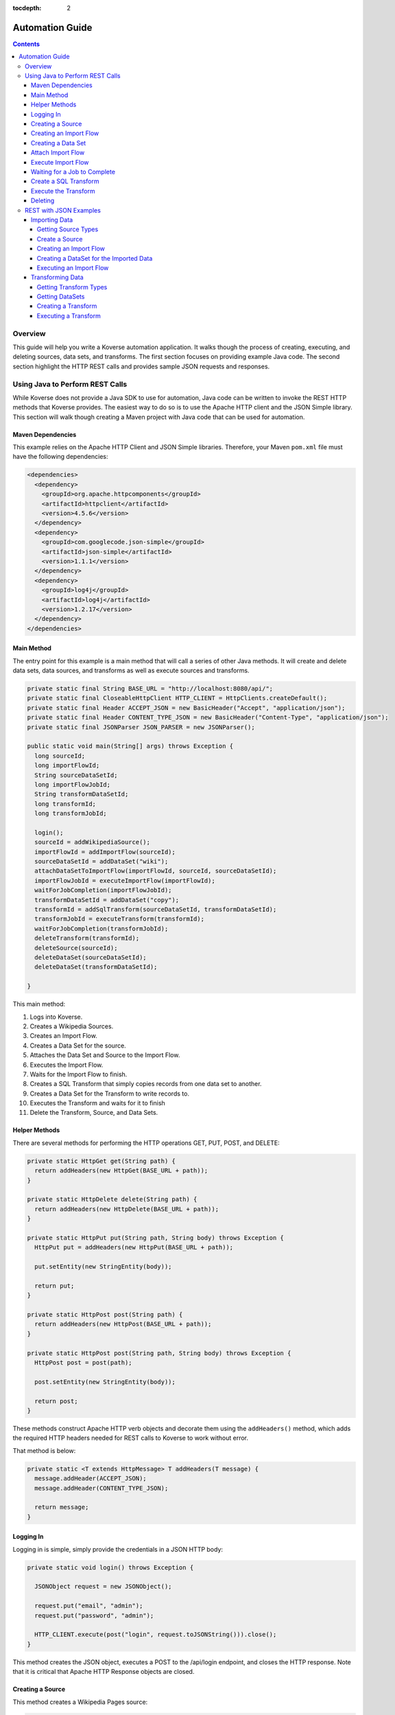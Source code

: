 .. _automationguide:

:tocdepth: 2

================
Automation Guide
================
.. contents:: :depth: 4

Overview
========

This guide will help you write a Koverse automation application.
It walks though the process of creating, executing, and deleting sources, data sets, and transforms.
The first section focuses on providing example Java code.
The second section highlight the HTTP REST calls and provides sample JSON requests and responses.

Using Java to Perform REST Calls
================================

While Koverse does not provide a Java SDK to use for automation,
Java code can be written to invoke the REST HTTP methods that Koverse provides.
The easiest way to do so is to use the Apache HTTP client and the JSON Simple library.
This section will walk though creating a Maven project with Java code that can be used for automation.


Maven Dependencies
------------------

This example relies on the Apache HTTP Client and JSON Simple libraries.
Therefore, your Maven ``pom.xml`` file must have the following dependencies:

.. code-block:: xml

 <dependencies>
   <dependency>
     <groupId>org.apache.httpcomponents</groupId>
     <artifactId>httpclient</artifactId>
     <version>4.5.6</version>
   </dependency>
   <dependency>
     <groupId>com.googlecode.json-simple</groupId>
     <artifactId>json-simple</artifactId>
     <version>1.1.1</version>
   </dependency>
   <dependency>
     <groupId>log4j</groupId>
     <artifactId>log4j</artifactId>
     <version>1.2.17</version>
   </dependency>
 </dependencies>


Main Method
-----------

The entry point for this example is a main method that will call a series of other Java methods.
It will create and delete data sets, data sources, and transforms as well as execute sources and transforms.

.. code-block:: java

 private static final String BASE_URL = "http://localhost:8080/api/";
 private static final CloseableHttpClient HTTP_CLIENT = HttpClients.createDefault();
 private static final Header ACCEPT_JSON = new BasicHeader("Accept", "application/json");
 private static final Header CONTENT_TYPE_JSON = new BasicHeader("Content-Type", "application/json");
 private static final JSONParser JSON_PARSER = new JSONParser();

 public static void main(String[] args) throws Exception {
   long sourceId;
   long importFlowId;
   String sourceDataSetId;
   long importFlowJobId;
   String transformDataSetId;
   long transformId;
   long transformJobId;

   login();
   sourceId = addWikipediaSource();
   importFlowId = addImportFlow(sourceId);
   sourceDataSetId = addDataSet("wiki");
   attachDataSetToImportFlow(importFlowId, sourceId, sourceDataSetId);
   importFlowJobId = executeImportFlow(importFlowId);
   waitForJobCompletion(importFlowJobId);
   transformDataSetId = addDataSet("copy");
   transformId = addSqlTransform(sourceDataSetId, transformDataSetId);
   transformJobId = executeTransform(transformId);
   waitForJobCompletion(transformJobId);
   deleteTransform(transformId);
   deleteSource(sourceId);
   deleteDataSet(sourceDataSetId);
   deleteDataSet(transformDataSetId);

 }


This main method:

1. Logs into Koverse.
2. Creates a Wikipedia Sources.
3. Creates an Import Flow.
4. Creates a Data Set for the source.
5. Attaches the Data Set and Source to the Import Flow.
6. Executes the Import Flow.
7. Waits for the Import Flow to finish.
8. Creates a SQL Transform that simply copies records from one data set to another.
9. Creates a Data Set for the Transform to write records to.
10. Executes the Transform and waits for it to finish
11. Delete the Transform, Source, and Data Sets.


Helper Methods
--------------

There are several methods for performing the HTTP operations GET, PUT, POST, and DELETE:

.. code-block:: java

 private static HttpGet get(String path) {
   return addHeaders(new HttpGet(BASE_URL + path));
 }

 private static HttpDelete delete(String path) {
   return addHeaders(new HttpDelete(BASE_URL + path));
 }

 private static HttpPut put(String path, String body) throws Exception {
   HttpPut put = addHeaders(new HttpPut(BASE_URL + path));

   put.setEntity(new StringEntity(body));

   return put;
 }

 private static HttpPost post(String path) {
   return addHeaders(new HttpPost(BASE_URL + path));
 }

 private static HttpPost post(String path, String body) throws Exception {
   HttpPost post = post(path);

   post.setEntity(new StringEntity(body));

   return post;
 }

These methods construct Apache HTTP verb objects and decorate them using the ``addHeaders()`` method,
which adds the required HTTP headers needed for REST calls to Koverse to work without error.

That method is below:

.. code-block:: java

 private static <T extends HttpMessage> T addHeaders(T message) {
   message.addHeader(ACCEPT_JSON);
   message.addHeader(CONTENT_TYPE_JSON);

   return message;
 }

Logging In
----------

Logging in is simple, simply provide the credentials in a JSON HTTP body:

.. code-block:: java

 private static void login() throws Exception {

   JSONObject request = new JSONObject();

   request.put("email", "admin");
   request.put("password", "admin");

   HTTP_CLIENT.execute(post("login", request.toJSONString())).close();
 }

This method creates the JSON object, executes a POST to the /api/login endpoint, and closes the HTTP response.
Note that it is critical that Apache HTTP Response objects are closed.

Creating a Source
-----------------

This method creates a Wikipedia Pages source:

.. code-block:: java

 private static long addWikipediaSource() throws Exception {;
   JSONObject request = new JSONObject();
   JSONObject configurationOptions = new JSONObject();

   request.put("name", "");
   request.put("sourceTypeId", "wikipedia-pages-source");
   configurationOptions.put("pageTitleListParam", "Cat Dog");
   request.put("configurationOptions", configurationOptions);

   try (CloseableHttpResponse httpResponse = HTTP_CLIENT.execute(post("sourceInstances", request.toJSONString()))) {
     JSONObject response = (JSONObject) JSON_PARSER.parse(
             new InputStreamReader(
                     httpResponse.getEntity().getContent()));

     return (Long) response.get("id");
   }
 }


Since the HTTP response object is needed in this case, the response is enclosed in a Java try with resources block.
The Simple JSON Parser is used to extract and return the identifier of the created source.

Creating an Import Flow
-----------------------

This method creates an Import Flow for a Source and returns the identifier:

.. code-block:: java

 private static long addImportFlow(long sourceId) throws Exception {
    JSONObject request = new JSONObject();

    request.put("sourceInstanceId", sourceId);
    request.put("type", "manual");

    try (CloseableHttpResponse httpResponse = HTTP_CLIENT.execute(post("importFlows", request.toJSONString()))) {
      JSONObject response = (JSONObject) JSON_PARSER.parse(
              new InputStreamReader(
                      httpResponse.getEntity().getContent()));

      return (Long) response.get("id");
    }
  }

Creating a Data Set
-------------------

This method creates a Data Set and returns its identifier:

.. code-block:: java

 private static String addDataSet(String name) throws Exception {
   JSONObject request = new JSONObject();
   JSONObject indexingPolicy = new JSONObject();

   request.put("name", name);
   indexingPolicy.put("foreignLanguageIndexing", false);
   indexingPolicy.put("fieldsInclusive", false);
   request.put("indexingPolicy", indexingPolicy);

   try (CloseableHttpResponse httpResponse = HTTP_CLIENT.execute(post("dataSets", request.toJSONString()))) {
     JSONObject response = (JSONObject) JSON_PARSER.parse(
             new InputStreamReader(
                     httpResponse.getEntity().getContent()));

     return (String) response.get("id");
   }
 }

Attach Import Flow
------------------

Before an Import Flow can be executed, it must be attached to a Source and Data Set.
To do this, the Import Flow JSON is retrieved with a HTTP GET, updated, and then updated with a PUT:

.. code-block:: java

 private static void attachDataSetToImportFlow(
        long importFlowId,
        long sourceId,
        String dataSetId) throws Exception {

  JSONObject importFlowJson;

  try (CloseableHttpResponse httpResponse = HTTP_CLIENT.execute(get("importFlows/" + importFlowId))) {
    importFlowJson = (JSONObject) JSON_PARSER.parse(
            new InputStreamReader(
                    httpResponse.getEntity().getContent()));
  }

  importFlowJson.put("sourceInstanceId", sourceId);
  importFlowJson.put("outputDataSetId", dataSetId);

  HTTP_CLIENT.execute(put("importFlows/" + importFlowId, importFlowJson.toJSONString())).close();
}

Execute Import Flow
-------------------

.. code-block:: java

 private static long executeImportFlow(long importFlowId) throws Exception {
  try (CloseableHttpResponse httpResponse = HTTP_CLIENT.execute(post("importFlows/" + importFlowId + "/execute"))) {
    JSONObject response = (JSONObject) JSON_PARSER.parse(
            new InputStreamReader(
                    httpResponse.getEntity().getContent()));

    return (long) response.get("id");
  }
}

Waiting for a Job to Complete
-----------------------------

By performing a REST GET call to ``/api/jobs``, the complete list of running jobs can be retried.
Once a job finishes, it will no longer be present in the response.
Therefore, this method waits for a job to complete by returning when the job is no longer in the result.

.. code-block:: java

 private static void waitForJobCompletion(long jobId) throws Exception {

  while (true) {
    try (CloseableHttpResponse httpResponse = HTTP_CLIENT.execute(get("jobs"))) {
      JSONArray jobs = (JSONArray) JSON_PARSER.parse(
              new InputStreamReader(
                      httpResponse.getEntity().getContent()));

      if (jobs.stream().anyMatch(t -> jobId == (long) JSONObject.class.cast(t).get("id"))) {
        System.out.printf("Job %d is still running%n", jobId);
        Thread.sleep(1000);
      } else {
        break;
      };
    }
  }
 }

Create a SQL Transform
----------------------

To create a Transform, the type and parameters for it must be specified.
Additionally, the input and output data sets must be specified.


.. code-block:: java

 private static long addSqlTransform(String inputDataSet, String outputDataSet) throws Exception {
   JSONObject request = new JSONObject();
   JSONObject configurationOptions = new JSONObject();
   JSONArray inputDataSetIds = new JSONArray();

   request.put("disabled", false);
   request.put("scheduleType", "automatic");
   request.put("inputDataWindowType", "allData");
   request.put("replaceOutputData", true);
   request.put("inputDataSlidingWindowOffsetSeconds", 0);
   request.put("inputDataSlidingWindowSizeSeconds", 0);
   request.put("transformTypeId", "sparkSqlTransform");
   request.put("outputDataSetId", outputDataSet);
   request.put("configurationOptions", configurationOptions);
   request.put("inputDataSetIds", inputDataSetIds);

   configurationOptions.put("sqlStatement", "SELECT * FROM ?1");
   configurationOptions.put("termTypeDetectOutputStrings", true);

   inputDataSetIds.add(inputDataSet);

   try (CloseableHttpResponse httpResponse = HTTP_CLIENT.execute(post("transforms", request.toJSONString()))) {
     JSONObject response = (JSONObject) JSON_PARSER.parse(
             new InputStreamReader(
                     httpResponse.getEntity().getContent()));

     return (Long) response.get("id");
   }
 }

Execute the Transform
---------------------

Note that executing a transform uses a HTTP GET:

.. code-block:: java

 private static long executeTransform(long transformId) throws Exception {
    try (CloseableHttpResponse httpResponse = HTTP_CLIENT.execute(get("transforms/" + transformId + "/runTransform"))) {
      JSONObject response = (JSONObject) JSON_PARSER.parse(
              new InputStreamReader(
                      httpResponse.getEntity().getContent()));

      return (long) response.get("id");
    }
 }

Deleting
--------

Deleting is performed by using the HTTP DELETE verb on the proper REST resource endpoints.
Here is the example for deleting sources, transforms, and data sets:

.. code-block:: java

 private static void deleteSource(long sourceId) throws Exception {
   HTTP_CLIENT.execute(delete("sourceInstances/" + sourceId)).close();
 }

 private static void deleteTransform(long transformId) throws Exception {
   HTTP_CLIENT.execute(delete("transforms/" + transformId));
 }

 private static void deleteDataSet(String dataSetId) throws Exception {
   HTTP_CLIENT.execute(delete("dataSets/" + dataSetId));
 }

REST with JSON Examples
=======================

Importing Data
--------------

To create a data source, the data source types must be obtained first.
Of the types, one is chosen for the source.
The type contains information used to create the source.

Getting Source Types
^^^^^^^^^^^^^^^^^^^^

Perform a ``GET /api/sourceTypeDescriptions``,
a response like the following will be returned:

.. code-block:: json

 [
   {
     "id":216,
     "name":"Wikipedia Pages",
     "version":"0.1.1",
     "implementationClassName":"com.koverse.addon.web.source.WikipediaPagesSource",
     "sourceTypeId":"wikipedia-pages-source",
     "customParameterFormJavascriptPath":null,
     "parameters":[

     ],
     "flowParameters":[
        {
           "id":217,
           "displayName":"Article Title List",
           "parameterName":"pageTitleListParam",
           "type":"string",
           "enumerations":[

           ],
           "defaultValue":null,
           "required":true,
           "hint":"",
           "javascriptClassName":null,
           "addOnId":null,
           "parameterGroup":"Target",
           "position":1,
           "placeholder":"Article_One Article_Two",
           "referenceParameterNames":null,
           "hideInput":false
        }
     ],
     "disabled":false,
     "executionMethod":"MapReduce",
     "addonId":204
   },
   {
      "id":46,
      "name":"Email Account (IMAP)",
      "version":"0.1.1",
      "implementationClassName":"com.koverse.addon.email.source.ImapSource",
      "sourceTypeId":"imap-source",
      "customParameterFormJavascriptPath":null,
      "parameters":[
         {
            "id":47,
            "displayName":"IMAP Server",
            "parameterName":"hostName",
            "type":"string",
            "enumerations":[

            ],
            "defaultValue":null,
            "required":true,
            "hint":"",
            "javascriptClassName":null,
            "addOnId":null,
            "parameterGroup":"Access",
            "position":1,
            "placeholder":"imap.example.com",
            "referenceParameterNames":null,
            "hideInput":false
         },
         {
            "id":48,
            "displayName":"Username",
            "parameterName":"username",
            "type":"string",
            "enumerations":[

            ],
            "defaultValue":null,
            "required":true,
            "hint":"",
            "javascriptClassName":null,
            "addOnId":null,
            "parameterGroup":"Access",
            "position":2,
            "placeholder":null,
            "referenceParameterNames":null,
            "hideInput":false
         },
         {
            "id":49,
            "displayName":"Password",
            "parameterName":"password",
            "type":"string",
            "enumerations":[

            ],
            "defaultValue":null,
            "required":true,
            "hint":"",
            "javascriptClassName":null,
            "addOnId":null,
            "parameterGroup":"Access",
            "position":3,
            "placeholder":null,
            "referenceParameterNames":null,
            "hideInput":true
         }
      ],
      "flowParameters":[

      ],
      "disabled":false,
      "executionMethod":"MapReduce",
      "addonId":45
   },
   {
      "id":205,
      "name":"Newsfeed Source",
      "version":"1.1",
      "implementationClassName":"com.koverse.addon.web.source.NewsfeedSource",
      "sourceTypeId":"newsfeedSource",
      "customParameterFormJavascriptPath":null,
      "parameters":[
         {
            "id":206,
            "displayName":"RSS Feed URL",
            "parameterName":"urlParameter",
            "type":"url",
            "enumerations":[

            ],
            "defaultValue":null,
            "required":true,
            "hint":"",
            "javascriptClassName":null,
            "addOnId":null,
            "parameterGroup":"Target",
            "position":1,
            "placeholder":"http://rssfeedurl.xml",
            "referenceParameterNames":null,
            "hideInput":false
         }
      ],
      "flowParameters":[

      ],
      "disabled":false,
      "executionMethod":"MapReduce",
      "addonId":204
  }
 ]

Create a Source
^^^^^^^^^^^^^^^

In this section, we will create a source for getting a Wikipedia page.
By examining the source type description of the Wikipedia Pages source below,
we can see that the source has a unique identifier and requires a single parameter.
We need to set this information to construct the JSON for creating a source.
This source has a single parameter for the name of the Wikipedia pages to import.
The parameter is required and has a unique name.
The parameter also includes information which is useful when presenting the user a user interface form for providing the value.

.. code-block:: json

 {
  "id":216,
  "name":"Wikipedia Pages",
  "version":"0.1.1",
  "implementationClassName":"com.koverse.addon.web.source.WikipediaPagesSource",
  "sourceTypeId":"wikipedia-pages-source",
  "customParameterFormJavascriptPath":null,
  "parameters":[

  ],
  "flowParameters":[
     {
        "id":217,
        "displayName":"Article Title List",
        "parameterName":"pageTitleListParam",
        "type":"string",
        "enumerations":[

        ],
        "defaultValue":null,
        "required":true,
        "hint":"",
        "javascriptClassName":null,
        "addOnId":null,
        "parameterGroup":"Target",
        "position":1,
        "placeholder":"Article_One Article_Two",
        "referenceParameterNames":null,
        "hideInput":false
     }
  ],
  "disabled":false,
  "executionMethod":"MapReduce",
  "addonId":204
 }

To create the source, perform a ``POST /api/sourceInstances``,
with the following JSON to get articles for "Cat" and "Dog":

.. code-block:: json

 {
   "name":"",
   "configurationOptions":{
     "pageTitleListParam":"Cat Dog"
   },
   "sourceTypeId":"wikipedia-pages-source"
 }

Note the ``configurationOptions`` includes the name of the articles to get,
with the name of the parameter coming the source type description.

 The response to this ``POST`` will include the identifier, among other information:

.. code-block:: json

 {
   "id":322,
   "name":"",
   "configurationOptions":{
      "pageTitleListParam":"Cat Dog"
   },
   "disabled":false,
   "sourceTypeId":"wikipedia-pages-source",
   "userId":4,
   "clearOutputDataSet":false,
   "emailAlertConfiguration":null
 }


Creating an Import Flow
^^^^^^^^^^^^^^^^^^^^^^^

After creating the source, create an import flow by performing a ``POST /api/importFlows``:

.. code-block:: json

  {
    "sourceInstanceId":322,
    "type":"manual"
  }

The following JSON will be returned:

.. code-block:: json

 {
  "id":325,
  "responsibleUserId":4,
  "disabled":false,
  "type":"manual",
  "creationDate":0,
  "lastUpdatedDate":1540395107232,
  "lastExecutionDate":0,
  "disabledDate":null,
  "executionCount":0,
  "normalizations":[

  ],
  "schedules":[

  ],
  "configurationOptions":{

  },
  "ingestState":{

  },
  "sourceInstanceId":322,
  "outputDataSetId":null
 }

Note that the identifier of the import flow in this example is ``325``.

Creating a DataSet for the Imported Data
^^^^^^^^^^^^^^^^^^^^^^^^^^^^^^^^^^^^^^^^

The Import Source must have a DataSet to put records into.
The DataSet must be created with an API call and then the Import Flow must be altered to refer to it.

To create a DataSet, perform a ``POST /api/dataSets``, with the following JSON:

.. code-block:: json

 {
   "name":"wiki",
   "importFlowId":325,
   "indexingPolicy":{
     "foreignLanguageIndexing":false,
     "fieldsInclusive":false
   }
  }

This DataSet will be configured to index all fields and is tied to the Import Flow that just created.
The JSON response will look like this:

.. code-block:: json

 {
   "id":"wiki_20181024_122800_381",
   "name":"wiki",
   "description":null,
   "deleted":false,
   "groupPermissionIds":null,
   "indexingPolicyId":363,
   "indexingPolicy":null,
   "tags":null,
   "userId":4,
   "createdTimestamp":1540398480384,
   "updatedTimestamp":1540398480384,
   "recordCountLastUpdated":1540398480424,
   "recordCount":0,
   "sizeBytes":0,
   "disableFieldStats":false,
   "disableSampling":false,
   "status":"Ready",
   "hadoopDeleteJobIds":[

   ],
   "dataStoreAuthRemoved":false,
   "version":0,
   "importFlowId":null,
   "importFlowIds":[

   ],
   "ageOffEnabled":false,
   "ageOffDays":0,
   "ageOffIndexDays":0,
   "fieldStatsMinimumExecutionPeriod":0,
   "samplingMinimumExecutionPeriod":0,
   "aggregationMinimumExecutionPeriod":0,
   "schemaMinimumExecutionPeriod":0,
   "indexMinimumExecutionPeriod":0
 }

Next, the Import Flow must be configured to use this new DataSet.
This is done by performing a ``PUT api/importFlows/325`` with the following JSON:

.. code-block:: json

 {
   "id":352,
   "responsibleUserId":4,
   "disabled":false,
   "type":"manual",
   "creationDate":0,
   "lastUpdatedDate":1540398451710,
   "lastExecutionDate":0,
   "disabledDate":null,
   "executionCount":0,
   "configurationOptions":{

   },
   "ingestState":{

   },
   "sourceInstanceId":349,
   "outputDataSetId":"wiki_20181024_122800_381"
 }

Executing an Import Flow
^^^^^^^^^^^^^^^^^^^^^^^^

Now that the source is tied to an Import Flow, it can be executed.
To execute an import flow, simply perform a ``POST /api/importFlows/325/execute``
with no request body.
A response like the following will be returned, which is the job information of the newly executed import flow:

.. code-block:: json

 {
  "id":341,
  "userId":4,
  "creationDate":1540397695329,
  "startedDate":0,
  "endedDate":0,
  "status":"created",
  "errorDetail":null,
  "statusMessage":null,
  "userAcknowledged":false,
  "origin":"USER_REQUEST",
  "overrideBlockedStatus":null,
  "progress":0.0,
  "type":null,
  "dataSetId":null,
  "errors":[

  ],
  "outputDataSetId":null,
  "inputDataSetIds":null,
  "backendUserInterfaceUrl":null,
  "recordCount":0,
  "name":null,
  "hadoopName":null,
  "source":{
     "id":322,
     "name":"",
     "configurationOptions":{
        "pageTitleListParam":"Cat"
     },
     "disabled":false,
     "sourceTypeId":"wikipedia-pages-source",
     "userId":4,
     "clearOutputDataSet":false,
     "emailAlertConfiguration":null
  },
  "outputCollection":{
     "id":"wiki_20181024_121454_795",
     "name":"wiki",
     "description":null,
     "deleted":false,
     "groupPermissionIds":[

     ],
     "indexingPolicyId":338,
     "indexingPolicy":null,
     "tags":null,
     "userId":4,
     "createdTimestamp":1540397694796,
     "updatedTimestamp":1540397695137,
     "recordCountLastUpdated":1540397695557,
     "recordCount":0,
     "sizeBytes":0,
     "disableFieldStats":false,
     "disableSampling":false,
     "status":"Ready",
     "hadoopDeleteJobIds":[

     ],
     "dataStoreAuthRemoved":false,
     "version":0,
     "importFlowId":null,
     "importFlowIds":[
        325
     ],
     "ageOffEnabled":false,
     "ageOffDays":0,
     "ageOffIndexDays":0,
     "fieldStatsMinimumExecutionPeriod":0,
     "samplingMinimumExecutionPeriod":0,
     "aggregationMinimumExecutionPeriod":0,
     "schemaMinimumExecutionPeriod":0,
     "indexMinimumExecutionPeriod":0
  },
  "className":null,
  "jobType":"MapReduce",
  "transforms":[
  ]
 }


To retrieve further information of the job, perform a ``GET /api/jobs``,
which will return that status of all jobs.

The status of the job will migrate from ``created`` to ``running`` and finally to ``successful``.
If the job fails, the status will be ``error``.
After the job has completed successfully, the records, field statistics, and samples will be available.
In the next section, a transform will be created and executed.
However, the transform job should not be executed until the import job has completed.

Transforming Data
-----------------

Getting Transform Types
^^^^^^^^^^^^^^^^^^^^^^^

Transform types are similar to Source Type Descriptions in that they describe how to create a transform.
To get the available transform type, perform a ``GET /api/transformTypes``, which will return JSON like the following:

.. code-block:: json

 [
   {
      "id":23,
      "typeId":"sparkSqlTransform",
      "name":"Spark SQL Transform",
      "description":"",
      "parameters":[
         {
            "id":24,
            "displayName":"Input Collection(s)",
            "parameterName":"inputCollection",
            "type":"inputCollection",
            "enumerations":[

            ],
            "defaultValue":null,
            "required":true,
            "hint":"The input collections(s).",
            "javascriptClassName":null,
            "addOnId":null,
            "parameterGroup":null,
            "position":0,
            "placeholder":null,
            "referenceParameterNames":null,
            "hideInput":false
         },
         {
            "id":25,
            "displayName":"Output Collection",
            "parameterName":"outputCollection",
            "type":"outputCollection",
            "enumerations":[

            ],
            "defaultValue":null,
            "required":true,
            "hint":"The output collection.",
            "javascriptClassName":null,
            "addOnId":null,
            "parameterGroup":null,
            "position":0,
            "placeholder":null,
            "referenceParameterNames":null,
            "hideInput":false
         },
         {
            "id":26,
            "displayName":"SQL select Statement",
            "parameterName":"sqlStatement",
            "type":"text",
            "enumerations":[

            ],
            "defaultValue":"SELECT * FROM ?1",
            "required":true,
            "hint":"You can refer to each data set name as if it is a table name.  If the data set name has spaces in it, surround the name in back ticks.  For example: SELECT * FROM `A Data Set of Stuff`.  You can also use ?1, ?2 to refer to input collections, where the numbers are in accordance to the alphanumeric ordering of the input collection names.  Note that letter case is not taken into consideration for the ordering of collection names.",
            "javascriptClassName":null,
            "addOnId":null,
            "parameterGroup":null,
            "position":0,
            "placeholder":null,
            "referenceParameterNames":null,
            "hideInput":false
         },
         {
            "id":27,
            "displayName":"Spark Job Configurations",
            "parameterName":"tuningParameters",
            "type":"textarea",
            "enumerations":[

            ],
            "defaultValue":"",
            "required":false,
            "hint":"one on each line <parameter>=<value>",
            "javascriptClassName":null,
            "addOnId":null,
            "parameterGroup":null,
            "position":0,
            "placeholder":null,
            "referenceParameterNames":null,
            "hideInput":false
         },
         {
            "id":28,
            "displayName":"Interpret string field values in output records as types",
            "parameterName":"termTypeDetectOutputStrings",
            "type":"boolean",
            "enumerations":[

            ],
            "defaultValue":"true",
            "required":true,
            "hint":"",
            "javascriptClassName":null,
            "addOnId":null,
            "parameterGroup":null,
            "position":0,
            "placeholder":null,
            "referenceParameterNames":null,
            "hideInput":false
         }
      ],
      "disabled":false,
      "transformClassName":"com.koverse.addon.sparksql.SparkSqlTransform",
      "version":"1.4.0",
      "supportsIncrementalProcessing":true
   },
   {
      "id":29,
      "typeId":"spark-copy-transform",
      "name":"Spark Copy Transform",
      "description":"",
      "parameters":[
         {
            "id":30,
            "displayName":"Input Collection(s)",
            "parameterName":"inputCollection",
            "type":"inputCollection",
            "enumerations":[

            ],
            "defaultValue":null,
            "required":true,
            "hint":"The input collections(s).",
            "javascriptClassName":null,
            "addOnId":null,
            "parameterGroup":null,
            "position":0,
            "placeholder":null,
            "referenceParameterNames":null,
            "hideInput":false
         },
         {
            "id":31,
            "displayName":"Output Collection",
            "parameterName":"outputCollection",
            "type":"outputCollection",
            "enumerations":[

            ],
            "defaultValue":null,
            "required":true,
            "hint":"The output collection.",
            "javascriptClassName":null,
            "addOnId":null,
            "parameterGroup":null,
            "position":0,
            "placeholder":null,
            "referenceParameterNames":null,
            "hideInput":false
         }
      ],
      "disabled":false,
      "transformClassName":"com.koverse.addon.sparksql.SparkCopyTransform",
      "version":"0.1.0",
      "supportsIncrementalProcessing":true
   }
 ]

 The above example only shows two of the available transform types.
 The first is the Spark SQL transform, which proved the ability to run arbitrary SQL expressions as a transform.
 The second is the Spark Copy transform, which simply copies the records of one data set to another.
 The guide will use the SQL transform.


Getting DataSets
^^^^^^^^^^^^^^^^

Before a transform is created, the identifiers of the input and output Data Sets must be known.
All Data Sets can be retrieved by performing a ``GET /api/dataSets``, which will return JSON like below:

.. code-block:: json

 [
  {
     "id":"wiki_20181024_121454_795",
     "name":"wiki",
     "description":null,
     "deleted":false,
     "groupPermissionIds":[

     ],
     "indexingPolicyId":338,
     "indexingPolicy":null,
     "tags":null,
     "userId":4,
     "createdTimestamp":1540397694796,
     "updatedTimestamp":1540397727494,
     "recordCountLastUpdated":1540409336559,
     "recordCount":1,
     "sizeBytes":0,
     "disableFieldStats":false,
     "disableSampling":false,
     "status":"Ready",
     "hadoopDeleteJobIds":[

     ],
     "dataStoreAuthRemoved":false,
     "version":0,
     "importFlowId":null,
     "importFlowIds":[
        325
     ],
     "ageOffEnabled":false,
     "ageOffDays":0,
     "ageOffIndexDays":0,
     "fieldStatsMinimumExecutionPeriod":0,
     "samplingMinimumExecutionPeriod":0,
     "aggregationMinimumExecutionPeriod":0,
     "schemaMinimumExecutionPeriod":0,
     "indexMinimumExecutionPeriod":0
  }
 ]

Here, the system only has one Data Set, take note of the identifier of it:
``wiki_20181024_121454_795``.

Since a transform has an input Data Set and at least one output Data Set,
an output Data Set will have to be created.
Consult the previous section on how to create a new Data Set.
For the purposes of this guide, it is assumed that a Data Set with the identifier of
``copy_20181024_153510_235`` has already been created.

Creating a Transform
^^^^^^^^^^^^^^^^^^^^

To create a Transform, perform a ``POST /api/transforms`` with the definition of the transform as the reqwuest body:

.. code-block:: json

 {
   "configurationOptions":{
      "sqlStatement":"SELECT * FROM ?1",
      "termTypeDetectOutputStrings":true
   },
   "disabled":false,
   "scheduleType":"automatic",
   "inputDataWindowType":"allData",
   "replaceOutputData":true,
   "inputDataSlidingWindowOffsetSeconds":0,
   "inputDataSlidingWindowSizeSeconds":0,
   "inputDataSetIds":[
      "wiki_20181024_121454_795"
   ],
   "transformTypeId":"sparkSqlTransform",
   "outputDataSetId":"copy_20181024_153510_235"
 }

Note that, like the source from the previous section, the ``configurationOptions`` are passed in as the Transform parameters.
However, an important difference is that the Transform also specifies the input and output Data Sets.
In the above example, the identifers of the Data Sets we have created have been inserted into the request.
The response will have the full definition of the transform:

.. code-block:: json

 {
  "id":384,
  "transformTypeId":"sparkSqlTransform",
  "configurationOptions":{
     "sqlStatement":"SELECT * FROM ?1",
     "termTypeDetectOutputStrings":true,
     "outputCollection":"copy_20181024_153510_235",
     "inputCollection":[
        "wiki_20181024_121454_795"
     ]
  },
  "disabled":false,
  "creationDate":1540409710463,
  "lastUpdatedDate":1540409710463,
  "disabledDate":null,
  "minimumExecutionPeriod":30,
  "currentJobProgress":0.0,
  "user":{
     "id":4,
     "firstName":null,
     "lastName":null,
     "email":"admin",
     "groups":[

     ],
     "externalGroups":[

     ],
     "groupIds":[
        1,
        3
     ],
     "tokens":[

     ],
     "disabled":false,
     "creationDate":1540393414021,
     "passwordResetHash":null,
     "authenticatorUserId":"koverseDefault_admin",
     "authenticatorTypeId":"koverseDefault",
     "newPassword":null,
     "newPasswordConfirm":null
  },
  "displayName":null,
  "backend":"SPARK",
  "replaceOutputData":true,
  "scheduleType":"automatic",
  "inputDataWindowType":"allData",
  "inputDataSetId":null,
  "outputDataSetId":"copy_20181024_153510_235",
  "inputDataSetIds":[
     "wiki_20181024_121454_795"
  ],
  "inputDataSlidingWindowSizeSeconds":0,
  "inputDataSlidingWindowOffsetSeconds":0,
  "emailAlertConfiguration":null
 }

 Note that the identifier of the newly create is ``384``.
 That identifier will be used to execute the transform.

Executing a Transform
^^^^^^^^^^^^^^^^^^^^^

To execute the transform, use its identifier and perform a ``GET /api/transforms/384/runTransform``.
Like when executing a source, job status information will be returned.
The status of the job can be determined by polling for all job status information with ``GET /api/jobs``.
